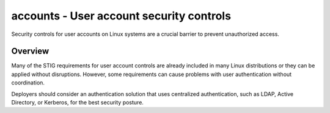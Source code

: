 accounts - User account security controls
=========================================

Security controls for user accounts on Linux systems are a crucial barrier to
prevent unauthorized access.

Overview
--------

Many of the STIG requirements for user account controls are already included in
many Linux distributions or they can be applied without disruptions. However,
some requirements can cause problems with user authentication without
coordination.

Deployers should consider an authentication solution that uses centralized
authentication, such as LDAP, Active Directory, or Kerberos, for the best
security posture.
